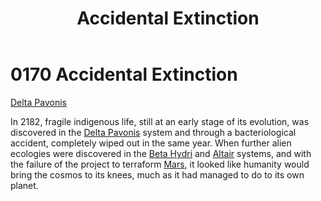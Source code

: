 :PROPERTIES:
:ID:       0a1b1fe5-9e9d-4fff-a123-5c6d4f90e9cc
:END:
#+title: Accidental Extinction
#+filetags: :beacon:
* 0170 Accidental Extinction
[[id:595aa273-d1b3-44fd-9f16-ddc7291b4bee][Delta Pavonis]]

In 2182, fragile indigenous life, still at an early stage of its
evolution, was discovered in the [[id:595aa273-d1b3-44fd-9f16-ddc7291b4bee][Delta Pavonis]] system and through a
bacteriological accident, completely wiped out in the same year. When
further alien ecologies were discovered in the [[id:0db1f0b9-a70d-4384-96a5-c1587a8270b1][Beta Hydri]] and [[id:144149ef-21cd-4e52-afea-dcf379d12d18][Altair]]
systems, and with the failure of the project to terraform [[id:8a55a32e-316d-469b-a19f-bdc7c4d4b018][Mars]], it
looked like humanity would bring the cosmos to its knees, much as it
had managed to do to its own planet.

[[file:img/beacons/0170.png]]
